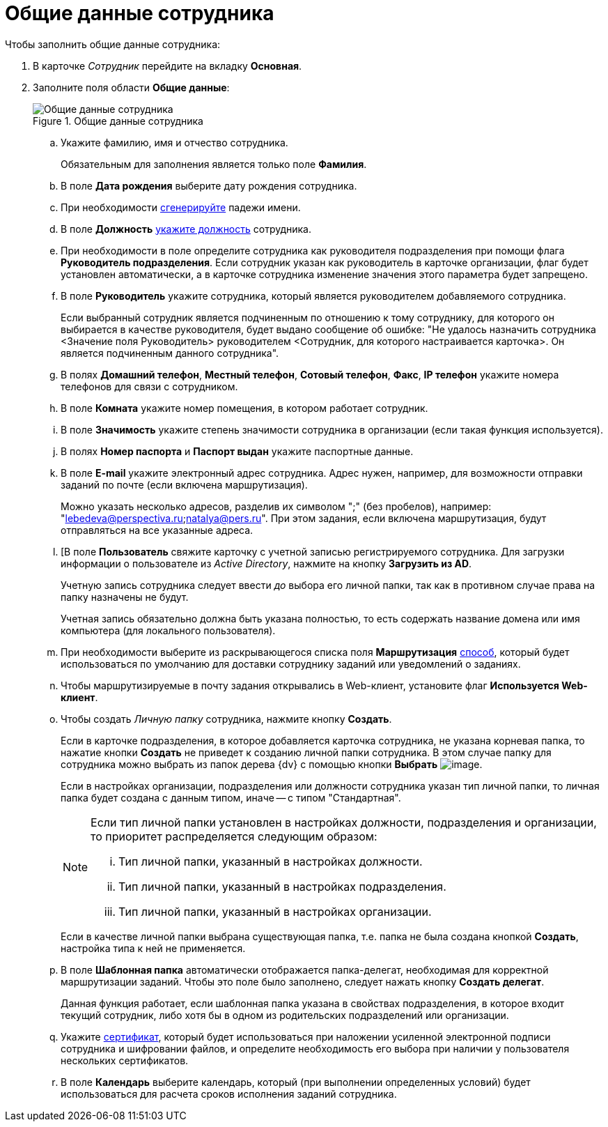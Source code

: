 = Общие данные сотрудника

.Чтобы заполнить общие данные сотрудника:
. В карточке _Сотрудник_ перейдите на вкладку *Основная*.
. Заполните поля области *Общие данные*:
+
.Общие данные сотрудника
image::staff_Employee_main_common.png[Общие данные сотрудника]
+
.. Укажите фамилию, имя и отчество сотрудника.
+
Обязательным для заполнения является только поле *Фамилия*.
+
.. В поле *Дата рождения* выберите дату рождения сотрудника.
.. При необходимости xref:staff_Employee_main_common_name_cases.adoc[сгенерируйте] падежи имени.
.. В поле *Должность* xref:staff_Employee_main_common_position.adoc[укажите должность] сотрудника.
.. При необходимости в поле определите сотрудника как руководителя подразделения при помощи флага *Руководитель подразделения*. Если сотрудник указан как руководитель в карточке организации, флаг будет установлен автоматически, а в карточке сотрудника изменение значения этого параметра будет запрещено.
.. В поле *Руководитель* укажите сотрудника, который является руководителем добавляемого сотрудника.
+
Если выбранный сотрудник является подчиненным по отношению к тому сотруднику, для которого он выбирается в качестве руководителя, будет выдано сообщение об ошибке: "Не удалось назначить сотрудника <Значение поля Руководитель> руководителем <Сотрудник, для которого настраивается карточка>. Он является подчиненным данного сотрудника".
+
.. В полях *Домашний телефон*, *Местный телефон*, *Сотовый телефон*, *Факс*, *IP телефон* укажите номера телефонов для связи с сотрудником.
.. В поле *Комната* укажите номер помещения, в котором работает сотрудник.
.. В поле *Значимость* укажите степень значимости сотрудника в организации (если такая функция используется).
.. В полях *Номер паспорта* и *Паспорт выдан* укажите паспортные данные.
.. В поле *E-mail* укажите электронный адрес сотрудника. Адрес нужен, например, для возможности отправки заданий по почте (если включена маршрутизация).
+
Можно указать несколько адресов, разделив их символом ";" (без пробелов), например: "lebedeva@perspectiva.ru;natalya@pers.ru". При этом задания, если включена маршрутизация, будут отправляться на все указанные адреса.
+
[#link]
.. [В поле *Пользователь* свяжите карточку с учетной записью регистрируемого сотрудника. Для загрузки информации о пользователе из _Active Directory_, нажмите на кнопку *Загрузить из AD*.
+
Учетную запись сотрудника следует ввести _до_ выбора его личной папки, так как в противном случае права на папку назначены не будут.
+
Учетная запись обязательно должна быть указана полностью, то есть содержать название домена или имя компьютера (для локального пользователя).
+
.. При необходимости выберите из раскрывающегося списка поля *Маршрутизация* xref:staff_RoutTypes.adoc[способ], который будет использоваться по умолчанию для доставки сотруднику заданий или уведомлений о заданиях.
.. Чтобы маршрутизируемые в почту задания открывались в Web-клиент, установите флаг *Используется Web-клиент*.
.. Чтобы создать _Личную папку_ сотрудника, нажмите кнопку *Создать*.
+
Если в карточке подразделения, в которое добавляется карточка сотрудника, не указана корневая папка, то нажатие кнопки *Создать* не приведет к созданию личной папки сотрудника. В этом случае папку для сотрудника можно выбрать из папок дерева {dv} с помощью кнопки *Выбрать* image:buttons/staff_treedots.png[image].
+
Если в настройках организации, подразделения или должности сотрудника указан тип личной папки, то личная папка будет создана с данным типом, иначе -- с типом "Стандартная".
+
[NOTE]
====
Если тип личной папки установлен в настройках должности, подразделения и организации, то приоритет распределяется следующим образом:

[lowerroman]
. Тип личной папки, указанный в настройках должности.
. Тип личной папки, указанный в настройках подразделения.
. Тип личной папки, указанный в настройках организации.
====
+
Если в качестве личной папки выбрана существующая папка, т.е. папка не была создана кнопкой *Создать*, настройка типа к ней не применяется.
+
.Чтобы очистить выбор личной папки, нажмите на кнопку *X*.
.. В поле *Шаблонная папка* автоматически отображается папка-делегат, необходимая для корректной маршрутизации заданий. Чтобы это поле было заполнено, следует нажать кнопку *Создать делегат*.
+
Данная функция работает, если шаблонная папка указана в свойствах подразделения, в которое входит текущий сотрудник, либо хотя бы в одном из родительских подразделений или организации.
+
.Чтобы очистить выбор шаблонной папки, нажмите на кнопку *X*.
.. Укажите xref:staff_Employee_main_common_sertificate.adoc[сертификат], который будет использоваться при наложении усиленной электронной подписи сотрудника и шифровании файлов, и определите необходимость его выбора при наличии у пользователя нескольких сертификатов.
.. В поле *Календарь* выберите календарь, который (при выполнении определенных условий) будет использоваться для расчета сроков исполнения заданий сотрудника.
